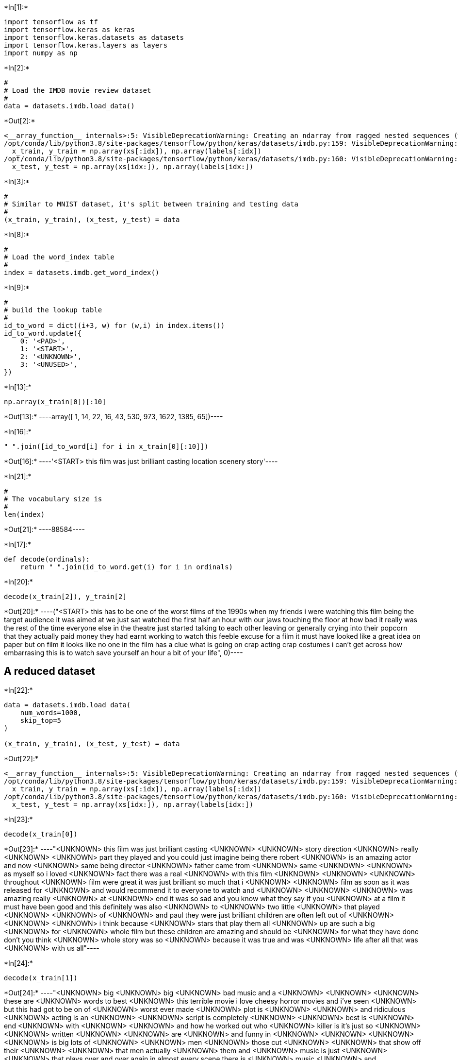 +*In[1]:*+
[source, ipython3]
----
import tensorflow as tf
import tensorflow.keras as keras
import tensorflow.keras.datasets as datasets
import tensorflow.keras.layers as layers
import numpy as np
----


+*In[2]:*+
[source, ipython3]
----
#
# Load the IMDB movie review dataset
#
data = datasets.imdb.load_data()
----


+*Out[2]:*+
----
<__array_function__ internals>:5: VisibleDeprecationWarning: Creating an ndarray from ragged nested sequences (which is a list-or-tuple of lists-or-tuples-or ndarrays with different lengths or shapes) is deprecated. If you meant to do this, you must specify 'dtype=object' when creating the ndarray
/opt/conda/lib/python3.8/site-packages/tensorflow/python/keras/datasets/imdb.py:159: VisibleDeprecationWarning: Creating an ndarray from ragged nested sequences (which is a list-or-tuple of lists-or-tuples-or ndarrays with different lengths or shapes) is deprecated. If you meant to do this, you must specify 'dtype=object' when creating the ndarray
  x_train, y_train = np.array(xs[:idx]), np.array(labels[:idx])
/opt/conda/lib/python3.8/site-packages/tensorflow/python/keras/datasets/imdb.py:160: VisibleDeprecationWarning: Creating an ndarray from ragged nested sequences (which is a list-or-tuple of lists-or-tuples-or ndarrays with different lengths or shapes) is deprecated. If you meant to do this, you must specify 'dtype=object' when creating the ndarray
  x_test, y_test = np.array(xs[idx:]), np.array(labels[idx:])
----


+*In[3]:*+
[source, ipython3]
----
#
# Similar to MNIST dataset, it's split between training and testing data
#
(x_train, y_train), (x_test, y_test) = data
----


+*In[8]:*+
[source, ipython3]
----
#
# Load the word_index table
#
index = datasets.imdb.get_word_index()
----


+*In[9]:*+
[source, ipython3]
----
#
# build the lookup table
#
id_to_word = dict((i+3, w) for (w,i) in index.items())
id_to_word.update({
    0: '<PAD>',
    1: '<START>',
    2: '<UNKNOWN>',
    3: '<UNUSED>',
})
----


+*In[13]:*+
[source, ipython3]
----
np.array(x_train[0])[:10]
----


+*Out[13]:*+
----array([   1,   14,   22,   16,   43,  530,  973, 1622, 1385,   65])----


+*In[16]:*+
[source, ipython3]
----
" ".join([id_to_word[i] for i in x_train[0][:10]])
----


+*Out[16]:*+
----'<START> this film was just brilliant casting location scenery story'----


+*In[21]:*+
[source, ipython3]
----
#
# The vocabulary size is
#
len(index)
----


+*Out[21]:*+
----88584----


+*In[17]:*+
[source, ipython3]
----
def decode(ordinals):
    return " ".join(id_to_word.get(i) for i in ordinals)
----


+*In[20]:*+
[source, ipython3]
----
decode(x_train[2]), y_train[2]
----


+*Out[20]:*+
----("<START> this has to be one of the worst films of the 1990s when my friends i were watching this film being the target audience it was aimed at we just sat watched the first half an hour with our jaws touching the floor at how bad it really was the rest of the time everyone else in the theatre just started talking to each other leaving or generally crying into their popcorn that they actually paid money they had earnt working to watch this feeble excuse for a film it must have looked like a great idea on paper but on film it looks like no one in the film has a clue what is going on crap acting crap costumes i can't get across how embarrasing this is to watch save yourself an hour a bit of your life",
 0)----

== A reduced dataset


+*In[22]:*+
[source, ipython3]
----
data = datasets.imdb.load_data(
    num_words=1000,
    skip_top=5
)

(x_train, y_train), (x_test, y_test) = data
----


+*Out[22]:*+
----
<__array_function__ internals>:5: VisibleDeprecationWarning: Creating an ndarray from ragged nested sequences (which is a list-or-tuple of lists-or-tuples-or ndarrays with different lengths or shapes) is deprecated. If you meant to do this, you must specify 'dtype=object' when creating the ndarray
/opt/conda/lib/python3.8/site-packages/tensorflow/python/keras/datasets/imdb.py:159: VisibleDeprecationWarning: Creating an ndarray from ragged nested sequences (which is a list-or-tuple of lists-or-tuples-or ndarrays with different lengths or shapes) is deprecated. If you meant to do this, you must specify 'dtype=object' when creating the ndarray
  x_train, y_train = np.array(xs[:idx]), np.array(labels[:idx])
/opt/conda/lib/python3.8/site-packages/tensorflow/python/keras/datasets/imdb.py:160: VisibleDeprecationWarning: Creating an ndarray from ragged nested sequences (which is a list-or-tuple of lists-or-tuples-or ndarrays with different lengths or shapes) is deprecated. If you meant to do this, you must specify 'dtype=object' when creating the ndarray
  x_test, y_test = np.array(xs[idx:]), np.array(labels[idx:])
----


+*In[23]:*+
[source, ipython3]
----
decode(x_train[0])
----


+*Out[23]:*+
----"<UNKNOWN> this film was just brilliant casting <UNKNOWN> <UNKNOWN> story direction <UNKNOWN> really <UNKNOWN> <UNKNOWN> part they played and you could just imagine being there robert <UNKNOWN> is an amazing actor and now <UNKNOWN> same being director <UNKNOWN> father came from <UNKNOWN> same <UNKNOWN> <UNKNOWN> as myself so i loved <UNKNOWN> fact there was a real <UNKNOWN> with this film <UNKNOWN> <UNKNOWN> <UNKNOWN> throughout <UNKNOWN> film were great it was just brilliant so much that i <UNKNOWN> <UNKNOWN> film as soon as it was released for <UNKNOWN> and would recommend it to everyone to watch and <UNKNOWN> <UNKNOWN> <UNKNOWN> was amazing really <UNKNOWN> at <UNKNOWN> end it was so sad and you know what they say if you <UNKNOWN> at a film it must have been good and this definitely was also <UNKNOWN> to <UNKNOWN> two little <UNKNOWN> that played <UNKNOWN> <UNKNOWN> of <UNKNOWN> and paul they were just brilliant children are often left out of <UNKNOWN> <UNKNOWN> <UNKNOWN> i think because <UNKNOWN> stars that play them all <UNKNOWN> up are such a big <UNKNOWN> for <UNKNOWN> whole film but these children are amazing and should be <UNKNOWN> for what they have done don't you think <UNKNOWN> whole story was so <UNKNOWN> because it was true and was <UNKNOWN> life after all that was <UNKNOWN> with us all"----


+*In[24]:*+
[source, ipython3]
----
decode(x_train[1])
----


+*Out[24]:*+
----"<UNKNOWN> big <UNKNOWN> big <UNKNOWN> bad music and a <UNKNOWN> <UNKNOWN> <UNKNOWN> these are <UNKNOWN> words to best <UNKNOWN> this terrible movie i love cheesy horror movies and i've seen <UNKNOWN> but this had got to be on of <UNKNOWN> worst ever made <UNKNOWN> plot is <UNKNOWN> <UNKNOWN> and ridiculous <UNKNOWN> acting is an <UNKNOWN> <UNKNOWN> script is completely <UNKNOWN> <UNKNOWN> best is <UNKNOWN> end <UNKNOWN> with <UNKNOWN> <UNKNOWN> and how he worked out who <UNKNOWN> killer is it's just so <UNKNOWN> <UNKNOWN> written <UNKNOWN> <UNKNOWN> are <UNKNOWN> and funny in <UNKNOWN> <UNKNOWN> <UNKNOWN> <UNKNOWN> is big lots of <UNKNOWN> <UNKNOWN> men <UNKNOWN> those cut <UNKNOWN> <UNKNOWN> that show off their <UNKNOWN> <UNKNOWN> that men actually <UNKNOWN> them and <UNKNOWN> music is just <UNKNOWN> <UNKNOWN> that plays over and over again in almost every scene there is <UNKNOWN> music <UNKNOWN> and <UNKNOWN> taking away <UNKNOWN> and <UNKNOWN> <UNKNOWN> still doesn't close for <UNKNOWN> all <UNKNOWN> <UNKNOWN> this is a truly bad film whose only <UNKNOWN> is to look back on <UNKNOWN> <UNKNOWN> that was <UNKNOWN> <UNKNOWN> and have a good old laugh at how bad everything was back then"----


+*In[25]:*+
[source, ipython3]
----
#
# To encode text to ordinals (at the application level), we compute the reverse lookup table
#
word_to_id = {
    w:i for (i,w) in id_to_word.items()
}
----


+*In[26]:*+
[source, ipython3]
----
def encode(text):
    return [word_to_id.get(w, 2) for w in text.split()]
----


+*In[27]:*+
[source, ipython3]
----
encode("this film was just brilliant casting")
----


+*Out[27]:*+
----[14, 22, 16, 43, 530, 973]----


+*In[ ]:*+
[source, ipython3]
----

----
